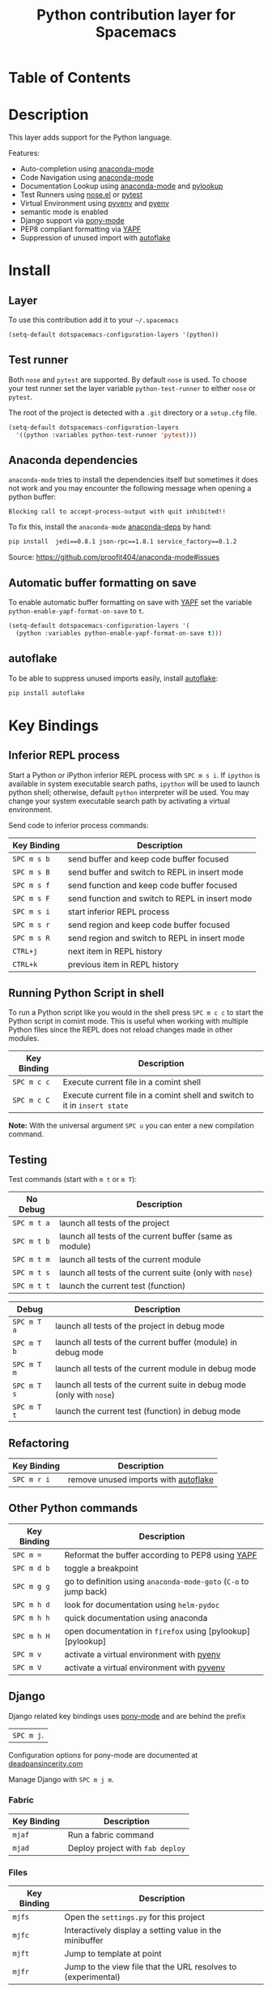 #+TITLE: Python contribution layer for Spacemacs

[[file:img/python.png]] [[file:img/django.png]]

* Table of Contents

* Description

This layer adds support for the Python language.

Features:
- Auto-completion using [[https://github.com/proofit404/anaconda-mode][anaconda-mode]] 
- Code Navigation using  [[https://github.com/proofit404/anaconda-mode][anaconda-mode]] 
- Documentation Lookup using  [[https://github.com/proofit404/anaconda-mode][anaconda-mode]]  and [[https://github.com/tsgates/pylookup][pylookup]]
- Test Runners using [[https://github.com/syl20bnr/nose.el][nose.el]] or [[https://github.com/ionrock/pytest-el][pytest]]
- Virtual Environment using  [[https://github.com/jorgenschaefer/pyvenv][pyvenv]] and [[https://github.com/yyuu/pyenv][pyenv]]
- semantic mode is enabled
- Django support via [[https://github.com/davidmiller/pony-mode][pony-mode]]
- PEP8 compliant formatting via [[https://github.com/google/yapf][YAPF]]
- Suppression of unused import with [[https://github.com/myint/autoflake][autoflake]]

* Install

** Layer

To use this contribution add it to your =~/.spacemacs=

#+BEGIN_SRC emacs-lisp
  (setq-default dotspacemacs-configuration-layers '(python))
#+END_SRC

** Test runner

Both =nose= and =pytest= are supported. By default =nose= is used.
To choose your test runner set the layer variable =python-test-runner= to
either =nose= or =pytest=.

The root of the project is detected with a =.git= directory or a =setup.cfg= file.

#+BEGIN_SRC emacs-lisp
(setq-default dotspacemacs-configuration-layers
  '((python :variables python-test-runner 'pytest)))
#+END_SRC

** Anaconda dependencies

=anaconda-mode= tries to install the dependencies itself but sometimes
it does not work and you may encounter the following message when
opening a python buffer:
#+begin_src 
    Blocking call to accept-process-output with quit inhibited!!
#+end_src

To fix this, install the =anaconda-mode= [[https://github.com/proofit404/anaconda-mode/blob/master/requirements.txt][anaconda-deps]] by hand:

#+begin_src sh
    pip install  jedi==0.8.1 json-rpc==1.8.1 service_factory==0.1.2
#+end_src

Source: https://github.com/proofit404/anaconda-mode#issues

** Automatic buffer formatting on save

To enable automatic buffer formatting on save with  [[https://github.com/google/yapf][YAPF]] set the variable
=python-enable-yapf-format-on-save= to =t=.

#+BEGIN_SRC emacs-lisp
  (setq-default dotspacemacs-configuration-layers '(
    (python :variables python-enable-yapf-format-on-save t)))
#+END_SRC

** autoflake

To be able to suppress unused imports easily, install [[https://github.com/myint/autoflake][autoflake]]:

#+BEGIN_SRC sh
  pip install autoflake
#+END_SRC

* Key Bindings

** Inferior REPL process

Start a Python or iPython inferior REPL process with ~SPC m s i~.
If =ipython= is available in system executable search paths, =ipython=
will be used to launch python shell; otherwise, default =python=
interpreter will be used.  You may change your system executable
search path by activating a virtual environment.

Send code to inferior process commands:

| Key Binding | Description                                     |
|-------------+-------------------------------------------------|
| ~SPC m s b~ | send buffer and keep code buffer focused        |
| ~SPC m s B~ | send buffer and switch to REPL in insert mode   |
| ~SPC m s f~ | send function and keep code buffer focused      |
| ~SPC m s F~ | send function and switch to REPL in insert mode |
| ~SPC m s i~ | start inferior REPL process                     |
| ~SPC m s r~ | send region and keep code buffer focused        |
| ~SPC m s R~ | send region and switch to REPL in insert mode   |
| ~CTRL+j~    | next item in REPL history                       |
| ~CTRL+k~    | previous item in REPL history                   |

** Running Python Script in shell

To run a Python script like you would in the shell press ~SPC m c c~
to start the Python script in comint mode. This is useful when working with
multiple Python files since the REPL does not reload changes made in other
modules.

| Key Binding | Description                                                               |
|-------------+---------------------------------------------------------------------------|
| ~SPC m c c~ | Execute current file in a comint shell                                    |
| ~SPC m c C~ | Execute current file in a comint shell and switch to it in =insert state= |

*Note:* With the universal argument ~SPC u~ you can enter a new
compilation command.

** Testing

Test commands (start with ~m t~ or ~m T~):

| No Debug    | Description                                              |
|-------------+----------------------------------------------------------|
| ~SPC m t a~ | launch all tests of the project                          |
| ~SPC m t b~ | launch all tests of the current buffer (same as module)  |
| ~SPC m t m~ | launch all tests of the current module                   |
| ~SPC m t s~ | launch all tests of the current suite (only with =nose=) |
| ~SPC m t t~ | launch the current test (function)                       |

| Debug       | Description                                                            |
|-------------+------------------------------------------------------------------------|
| ~SPC m T a~ | launch all tests of the project in debug mode                          |
| ~SPC m T b~ | launch all tests of the current buffer (module) in debug mode          |
| ~SPC m T m~ | launch all tests of the current module in debug mode                   |
| ~SPC m T s~ | launch all tests of the current suite in debug mode (only with =nose=) |
| ~SPC m T t~ | launch the current test (function) in debug mode                       |

** Refactoring

| Key Binding | Description                          |
|-------------+--------------------------------------|
| ~SPC m r i~ | remove unused imports with [[https://github.com/myint/autoflake][autoflake]] |

** Other Python commands

| Key Binding | Description                                                      |
|-------------+------------------------------------------------------------------|
| ~SPC m =~   | Reformat the buffer according to PEP8 using  [[https://github.com/google/yapf][YAPF]]                |
| ~SPC m d b~ | toggle a breakpoint                                              |
| ~SPC m g g~ | go to definition using =anaconda-mode-goto= (~C-o~ to jump back) |
| ~SPC m h d~ | look for documentation using =helm-pydoc=                        |
| ~SPC m h h~ | quick documentation using anaconda                               |
| ~SPC m h H~ | open documentation in =firefox= using [pylookup][pylookup]       |
| ~SPC m v~   | activate a virtual environment with [[https://github.com/yyuu/pyenv][pyenv]]                        |
| ~SPC m V~   | activate a virtual environment with  [[https://github.com/jorgenschaefer/pyvenv][pyvenv]]                      |

** Django

Django related key bindings uses  [[https://github.com/davidmiller/pony-mode][pony-mode]] and are behind the prefix
|~SPC m j~.

Configuration options for pony-mode are documented at
[[http://www.deadpansincerity.com/docs/pony/configuration.html][deadpansincerity.com]]

Manage Django with ~SPC m j m~.

*** Fabric

| Key Binding | Description                      |
|-------------+----------------------------------|
| ~mjaf~      | Run a fabric command             |
| ~mjad~      | Deploy project with =fab deploy= |

*** Files

| Key Binding | Description                                                   |
|-------------+---------------------------------------------------------------|
| ~mjfs~      | Open the =settings.py= for this project                       |
| ~mjfc~      | Interactively display a setting value in the minibuffer       |
| ~mjft~      | Jump to template at point                                     |
| ~mjfr~      | Jump to the view file that the URL resolves to (experimental) |

*** Interactive

| Key Binding | Description                                                                                                                                                                                                        |
|-------------+--------------------------------------------------------------------------------------------------------------------------------------------------------------------------------------------------------------------|
| ~mjid~      | Run interpreter for this project's default database as an inferior process                                                                                                                                         |
| ~mjis~      | Open a Python shell with the current pony project's context loaded. If the project has the django_extras package installed, then use the excellent =shell_plus= command. Otherwise, fall back to =manage.py shell= |

*** Server

| Key Binding | Description                                                       |
|-------------+-------------------------------------------------------------------|
| ~mjrd~      | Stop the dev server                                               |
| ~mjro~      | Open a tab at the dev server                                      |
| ~mjrr~      | Restart the dev server (works better with django_extras/werkzeug) |
| ~mjru~      | Start or open the dev server                                      |
| ~mjrt~      | Open a second server with a "throwaway" host/port                 |

*** South/Syncdb

| Key Binding | Description                                |
|-------------+--------------------------------------------|
| ~mjsc~      | Convert an existing app to south           |
| ~mjsh~      | Create migration for modification          |
| ~mjsi~      | Run the initial south migration for an app |
| ~mjsm~      | Migrate an app                             |
| ~mjss~      | Run syncdb on the current project          |

*** Test

| Key Binding | Description                                                      |
|-------------+------------------------------------------------------------------|
| ~mjtd~      | Move down the traceback one level                                |
| ~mjte~      | Go to the file and line of the last stack trace in a test buffer |
| ~mjto~      | Open the file in a traceback at the line specified               |
| ~mjtt~      | Run the test(s) given by =command=                               |
| ~mjtu~      | Move up the traceback one level                                  |

